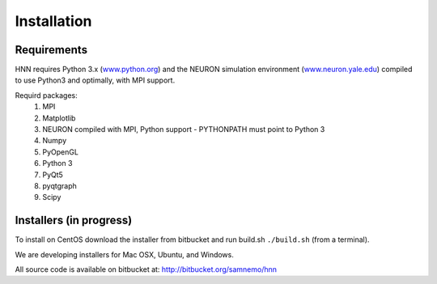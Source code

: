 Installation
=======================================

Requirements
------------

HNN requires Python 3.x (`<www.python.org>`_) and the NEURON simulation environment (`<www.neuron.yale.edu>`_)
compiled to use Python3 and optimally, with MPI support. 

Requird packages:
 #. MPI
 #. Matplotlib
 #. NEURON compiled with MPI, Python support - PYTHONPATH must point to Python 3
 #. Numpy
 #. PyOpenGL
 #. Python 3
 #. PyQt5
 #. pyqtgraph
 #. Scipy


Installers (in progress)
------------------------

To install on CentOS download the installer from bitbucket and run
build.sh ``./build.sh`` (from a terminal).

We are developing installers for Mac OSX, Ubuntu, and Windows.

All source code is available on bitbucket at: http://bitbucket.org/samnemo/hnn

